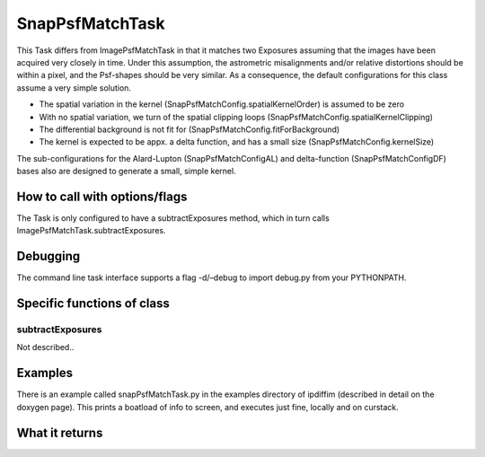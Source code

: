 
SnapPsfMatchTask
=========

This Task differs from ImagePsfMatchTask in that it matches two Exposures assuming that the images have been acquired very closely in time. Under this assumption, the astrometric misalignments and/or relative distortions should be within a pixel, and the Psf-shapes should be very similar. As a consequence, the default configurations for this class assume a very simple solution.

- The spatial variation in the kernel (SnapPsfMatchConfig.spatialKernelOrder) is assumed to be zero

- With no spatial variation, we turn of the spatial clipping loops (SnapPsfMatchConfig.spatialKernelClipping)

- The differential background is not fit for (SnapPsfMatchConfig.fitForBackground)

- The kernel is expected to be appx. a delta function, and has a small size (SnapPsfMatchConfig.kernelSize)

The sub-configurations for the Alard-Lupton (SnapPsfMatchConfigAL) and delta-function (SnapPsfMatchConfigDF) bases also are designed to generate a small, simple kernel.



How to call with options/flags
++++++++++++++++++++++++++++++

The Task is only configured to have a subtractExposures method, which in turn calls ImagePsfMatchTask.subtractExposures.


Debugging
+++++++++ 

The command line task interface supports a flag -d/–debug to import debug.py from your PYTHONPATH.

Specific functions of class
+++++++++++++++++++++++++++

subtractExposures
------------------

Not described..


Examples
++++++++

There is an example called snapPsfMatchTask.py in the examples directory of ipdiffim (described in detail on the doxygen page).  This prints a boatload of info to screen, and executes just fine, locally and on curstack.

What it returns
+++++++++++++++

